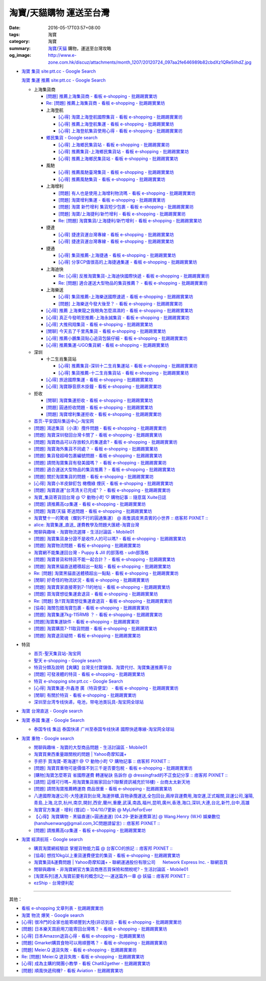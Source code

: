 淘寶/天貓購物 運送至台灣
########################

:date: 2016-05-17T03:57+08:00
:tags: 淘寶
:category: 淘寶
:summary: `淘寶`_/`天貓`_ 購物，運送至台灣攻略
:og_image: http://www.e-zone.com.hk/discuz/attachments/month_1207/20120724_097aa2fe646989b82cbdXz1QRe5IihdZ.jpg


- `淘寶 集貨 site:ptt.cc - Google Search <https://www.google.com/search?q=%E6%B7%98%E5%AF%B6+%E9%9B%86%E8%B2%A8+site%3Aptt.cc>`_

  `淘寶 集運 推薦 site:ptt.cc - Google Search <https://www.google.com/search?q=%E6%B7%98%E5%AF%B6+%E9%9B%86%E9%81%8B+%E6%8E%A8%E8%96%A6+site%3Aptt.cc>`_

  * 上海集貨商

    - `[問題] 推薦上海集貨商 - 看板 e-shopping - 批踢踢實業坊 <https://www.ptt.cc/bbs/e-shopping/M.1463728278.A.107.html>`_
    - `Re: [問題] 推薦上海集貨商 - 看板 e-shopping - 批踢踢實業坊 <https://www.ptt.cc/bbs/e-shopping/M.1464360307.A.EB3.html>`_

    - 上海登航

      * `[心得] 淘寶上海登航國際集貨 - 看板 e-shopping - 批踢踢實業坊 <https://www.ptt.cc/bbs/e-shopping/M.1460818637.A.D90.html>`_
      * `[心得] 推薦上海登航集運 - 看板 e-shopping - 批踢踢實業坊 <https://www.ptt.cc/bbs/e-shopping/M.1461086864.A.5CD.html>`_
      * `[心得] 上海登航集貨使用心得 - 看板 e-shopping - 批踢踢實業坊 <https://www.ptt.cc/bbs/e-shopping/M.1461652545.A.0B3.html>`_

    - `鄉民集貨 - Google search <https://www.google.com/search?q=%E9%84%89%E6%B0%91%E9%9B%86%E8%B2%A8>`_

      * `[心得] 上海鄉民集貨站 - 看板 e-shopping - 批踢踢實業坊 <https://www.ptt.cc/bbs/e-shopping/M.1430155917.A.C24.html>`_
      * `[心得] 推薦集貨-上海鄉民集貨站 - 看板 e-shopping - 批踢踢實業坊 <https://www.ptt.cc/bbs/e-shopping/M.1407587047.A.343.html>`_
      * `[心得] 推薦上海鄉民集貨站 - 看板 e-shopping - 批踢踢實業坊 <https://www.ptt.cc/bbs/e-shopping/M.1417067269.A.891.html>`_

    - 風馳

      * `[心得] 推薦風馳臺灣集貨 - 看板 e-shopping - 批踢踢實業坊 <https://www.ptt.cc/bbs/e-shopping/M.1460986656.A.F9C.html>`_
      * `[心得] 推薦風馳集貨 - 看板 e-shopping - 批踢踢實業坊 <https://www.ptt.cc/bbs/e-shopping/M.1461726539.A.07E.html>`_

    - 上海增利

      * `[問題] 有人也是使用上海增利物流嗎 - 看板 e-shopping - 批踢踢實業坊 <https://www.ptt.cc/bbs/e-shopping/M.1460940705.A.1AA.html>`_
      * `[問題] 淘寶增利集運 - 看板 e-shopping - 批踢踢實業坊 <https://www.ptt.cc/bbs/e-shopping/M.1460905438.A.1A8.html>`_
      * `[問題] 淘寶 新竹增利 集貨短少包裹 - 看板 e-shopping - 批踢踢實業坊 <https://www.ptt.cc/bbs/e-shopping/M.1461043531.A.9BC.html>`_
      * `[問題] 淘寶/上海捷利/新竹增利 - 看板 e-shopping - 批踢踢實業坊 <https://www.ptt.cc/bbs/e-shopping/M.1462942685.A.EA4.html>`_
      * `Re: [問題] 淘寶集貨/上海捷利/新竹增利 - 看板 e-shopping - 批踢踢實業坊 <https://www.ptt.cc/bbs/e-shopping/M.1463224301.A.716.html>`_

    - 捷達

      * `[心得] 捷達貨運台灣專線 - 看板 e-shopping - 批踢踢實業坊 <https://www.ptt.cc/bbs/e-shopping/M.1460914592.A.F2A.html>`__
      * `[心得] 捷達貨運台灣專線 - 看板 e-shopping - 批踢踢實業坊 <https://www.ptt.cc/bbs/e-shopping/M.1462878846.A.CE1.html>`__

    - 捷通

      * `[心得] 集貨推薦-上海捷通 - 看板 e-shopping - 批踢踢實業坊 <https://www.ptt.cc/bbs/e-shopping/M.1463395671.A.430.html>`_
      * `[心得] 分享CP值很高的上海捷通集運 - 看板 e-shopping - 批踢踢實業坊 <https://www.ptt.cc/bbs/e-shopping/M.1463844434.A.07A.html>`_

    - 上海迪快

      * `Re: [心得] 反推淘寶集貨-上海迪快國際快遞 - 看板 e-shopping - 批踢踢實業坊 <https://www.ptt.cc/bbs/e-shopping/M.1461954608.A.988.html>`_
      * `Re: [問題] 適合運送大型物品的集貨推薦？ - 看板 e-shopping - 批踢踢實業坊 <https://www.ptt.cc/bbs/e-shopping/M.1464053488.A.76E.html>`_

    - 上海樂送

      * `[心得] 集貨推薦-上海樂送國際速遞 - 看板 e-shopping - 批踢踢實業坊 <https://www.ptt.cc/bbs/e-shopping/M.1462801418.A.3DE.html>`_
      * `[問題] 上海樂送今發大後至？ - 看板 e-shopping - 批踢踢實業坊 <https://www.ptt.cc/bbs/e-shopping/M.1463287523.A.7CD.html>`_

    - `[心得] 推薦 上海東龍之我眼角怎麼濕濕的 - 看板 e-shopping - 批踢踢實業坊 <https://www.ptt.cc/bbs/e-shopping/M.1461091635.A.0A5.html>`_
    - `[心得] 真正今發明至推薦-上海永誠集貨 - 看板 e-shopping - 批踢踢實業坊 <https://www.ptt.cc/bbs/e-shopping/M.1462886717.A.4A3.html>`_
    - `[心得] 大推飛翔集貨 - 看板 e-shopping - 批踢踢實業坊 <https://www.ptt.cc/bbs/e-shopping/M.1461738155.A.66A.html>`_
    - `[閒聊] 今天去了千里馬集貨 - 看板 e-shopping - 批踢踢實業坊 <https://www.ptt.cc/bbs/e-shopping/M.1462455609.A.911.html>`_
    - `[心得] 推薦小鵬集貨貼心追貨包裝仔細 - 看板 e-shopping - 批踢踢實業坊 <https://www.ptt.cc/bbs/e-shopping/M.1462467131.A.BD3.html>`_
    - `[心得] 推薦集運-UGO集貨網 - 看板 e-shopping - 批踢踢實業坊 <https://www.ptt.cc/bbs/e-shopping/M.1463675969.A.A54.html>`_

  * 深圳

    - 十二生肖集貨站

      * `[心得] 推薦集貨-深圳十二生肖集運站 - 看板 e-shopping - 批踢踢實業坊 <https://www.ptt.cc/bbs/e-shopping/M.1461553871.A.81D.html>`_
      * `[心得] 集貨推薦-十二生肖集貨站 - 看板 e-shopping - 批踢踢實業坊 <https://www.ptt.cc/bbs/e-shopping/M.1463581096.A.DF1.html>`_

    - `[心得] 旅途國際集運 - 看板 e-shopping - 批踢踢實業坊 <https://www.ptt.cc/bbs/e-shopping/M.1461823778.A.63E.html>`_
    - `[心得] 淘寶靜音原木掛鐘 - 看板 e-shopping - 批踢踢實業坊 <https://www.ptt.cc/bbs/e-shopping/M.1464093170.A.6B3.html>`_

  * 拒收

    - `[閒聊] 淘寶集運拒收 - 看板 e-shopping - 批踢踢實業坊 <https://www.ptt.cc/bbs/e-shopping/M.1462261033.A.1D2.html>`_
    - `[問題] 圓通拒收問題 - 看板 e-shopping - 批踢踢實業坊 <https://www.ptt.cc/bbs/e-shopping/M.1462617339.A.255.html>`_
    - `[問題] 淘寶增利集運拒收 - 看板 e-shopping - 批踢踢實業坊 <https://www.ptt.cc/bbs/e-shopping/M.1463849067.A.4F9.html>`_

  * `首页-平安国际集运中心-淘宝网 <https://shop103024137.taobao.com/>`_
  * `[問題] 鴻途集貨（小濤）攬件問題 - 看板 e-shopping - 批踢踢實業坊 <https://www.ptt.cc/bbs/e-shopping/M.1461990558.A.B79.html>`_
  * `[問題] 淘寶深圳發回台灣卡關了 - 看板 e-shopping - 批踢踢實業坊 <https://www.ptt.cc/bbs/e-shopping/M.1462432280.A.6F3.html>`_
  * `[問題] 淘寶商品可以存放較久的集運倉? - 看板 e-shopping - 批踢踢實業坊 <https://www.ptt.cc/bbs/e-shopping/M.1462606597.A.9CD.html>`_
  * `[問題] 淘寶海外集貨不同處？ - 看板 e-shopping - 批踢踢實業坊 <https://www.ptt.cc/bbs/e-shopping/M.1462649386.A.B3B.html>`_
  * `[問題] 集貨發超峰包裹編號問題 - 看板 e-shopping - 批踢踢實業坊 <https://www.ptt.cc/bbs/e-shopping/M.1462776903.A.721.html>`_
  * `[問題] 請問淘寶集貨有發美國嗎？ - 看板 e-shopping - 批踢踢實業坊 <https://www.ptt.cc/bbs/e-shopping/M.1462948021.A.C20.html>`_
  * `[問題] 適合運送大型物品的集貨推薦？ - 看板 e-shopping - 批踢踢實業坊 <https://www.ptt.cc/bbs/e-shopping/M.1463042882.A.B6A.html>`_
  * `[問題] 關於淘寶集貨的問題 - 看板 e-shopping - 批踢踢實業坊 <https://www.ptt.cc/bbs/e-shopping/M.1463036163.A.A9E.html>`_
  * `[心得] 淘寶小羊皮鉚釘包 橄欖綠 煙灰 - 看板 e-shopping - 批踢踢實業坊 <https://www.ptt.cc/bbs/e-shopping/M.1462988895.A.ADC.html>`_
  * `[問題] 淘寶直運"台湾清关已完成"？ - 看板 e-shopping - 批踢踢實業坊 <https://www.ptt.cc/bbs/e-shopping/M.1412202560.A.45E.html>`_
  * `淘寶_集貨寄貨回台灣 @ ♡ 動物小町 ♡ 購物記事 :: 隨意窩 Xuite日誌 <http://blog.xuite.net/buynet_eleven/buy/40606663-%E6%B7%98%E5%AF%B6_%E9%9B%86%E8%B2%A8%E5%AF%84%E8%B2%A8%E5%9B%9E%E5%8F%B0%E7%81%A3>`_
  * `[問題] 請推薦高cp集運 - 看板 e-shopping - 批踢踢實業坊 <https://www.ptt.cc/bbs/e-shopping/M.1463282894.A.340.html>`__
  * `[問題] 淘寶/天貓 寄送問題 - 看板 e-shopping - 批踢踢實業坊 <https://www.ptt.cc/bbs/e-shopping/M.1463297404.A.6D9.html>`_
  * `淘寶雙十一的驚魂（爛到不行的圓通集運） @ 兩隻調皮黑貴賓的小世界 :: 痞客邦 PIXNET :: <http://warmingpoodle622.pixnet.net/blog/post/398278003-%E6%B7%98%E5%AF%B6%E9%9B%99%E5%8D%81%E4%B8%80%E7%9A%84%E9%A9%9A%E9%AD%82%EF%BC%88%E7%88%9B%E5%88%B0%E4%B8%8D%E8%A1%8C%E7%9A%84%E5%9C%93%E9%80%9A%E9%9B%86%E9%81%8B%EF%BC%89>`_
  * `alice: 淘寶集運_直送_ 運費教學及問題大匯總-淘寶台灣 <http://alice-yhshih.blogspot.com/2015/11/blog-post.html>`_
  * `閒聊與趣味 - 淘寶物流選擇 - 生活討論區 - Mobile01 <http://www.mobile01.com/topicdetail.php?f=37&t=4572763>`_
  * `[問題] 淘寶集貨身分證不是收件人的可以嗎? - 看板 e-shopping - 批踢踢實業坊 <https://www.ptt.cc/bbs/e-shopping/M.1463426471.A.2F8.html>`_
  * `[問題] 淘寶物流問題 - 看板 e-shopping - 批踢踢實業坊 <https://www.ptt.cc/bbs/e-shopping/M.1463477162.A.DF1.html>`_
  * `淘寶網不能集運回台灣 - Puppy & Jill 的部落格 - udn部落格 <http://blog.udn.com/hcan8999/56137472>`_
  * `[問題] 淘寶普貨和特貨不能一起合計？ - 看板 e-shopping - 批踢踢實業坊 <https://www.ptt.cc/bbs/e-shopping/M.1463633802.A.606.html>`_
  * `[問題] 淘寶黑貓直送體積超出一點點 - 看板 e-shopping - 批踢踢實業坊 <https://www.ptt.cc/bbs/e-shopping/M.1463647983.A.546.html>`_
  * `Re: [問題] 淘寶黑貓直送體積超出一點點 - 看板 e-shopping - 批踢踢實業坊 <https://www.ptt.cc/bbs/e-shopping/M.1463648696.A.D74.html>`_
  * `[閒聊] 好奇怪的物流狀況 - 看板 e-shopping - 批踢踢實業坊 <https://www.ptt.cc/bbs/e-shopping/M.1463821732.A.964.html>`_
  * `[問題] 淘寶賣家直接寄到7-11的地址 - 看板 e-shopping - 批踢踢實業坊 <https://www.ptt.cc/bbs/e-shopping/M.1463833169.A.A20.html>`_
  * `[問題] 買淘寶想從集運倉退貨 - 看板 e-shopping - 批踢踢實業坊 <https://www.ptt.cc/bbs/e-shopping/M.1463886843.A.BE3.html>`_
  * `Re: [問題] 急!!買淘寶想從集運倉退貨 - 看板 e-shopping - 批踢踢實業坊 <https://www.ptt.cc/bbs/e-shopping/M.1464008905.A.9C4.html>`_
  * `[協尋] 海關包錯淘寶包裹 - 看板 e-shopping - 批踢踢實業坊 <https://www.ptt.cc/bbs/e-shopping/M.1464152160.A.2FC.html>`_
  * `[問題] 淘寶集運7kg-115RMB ？ - 看板 e-shopping - 批踢踢實業坊 <https://www.ptt.cc/bbs/e-shopping/M.1464337800.A.ED8.html>`_
  * `[問題]淘寶集運缺件 - 看板 e-shopping - 批踢踢實業坊 <https://www.ptt.cc/bbs/e-shopping/M.1464352435.A.FC2.html>`_
  * `[問題] 淘寶購買7-11取貨問題 - 看板 e-shopping - 批踢踢實業坊 <https://www.ptt.cc/bbs/e-shopping/M.1464352446.A.D5F.html>`_
  * `[問題] 淘寶退貨疑問 - 看板 e-shopping - 批踢踢實業坊 <https://www.ptt.cc/bbs/e-shopping/M.1464359418.A.0C0.html>`_


- 特貨

  * `首页-聖天集貨站-淘宝网 <https://linsheng19920828.taobao.com/>`_
  * `聖天 e-shopping - Google search <https://www.google.com/search?q=%E8%81%96%E5%A4%A9+e-shopping+site%3Aptt.cc>`_
  * `特貨分類及說明【爽購】台灣支付寶儲值、淘寶代付、淘寶集運推薦平台 <https://www.songogo.com/logistics_new/special_item.php>`_
  * `[問題]  可發液體的特貨 - 看板 e-shopping - 批踢踢實業坊 <https://www.ptt.cc/bbs/e-shopping/M.1449825013.A.3CD.html>`_
  * `特貨 e-shopping site:ptt.cc - Google Search <https://www.google.com/search?q=%E7%89%B9%E8%B2%A8+e-shopping+site:ptt.cc>`_
  * `[心得] 淘寶集運-升鑫港 廣（特貨便宜） - 看板 e-shopping - 批踢踢實業坊 <https://www.ptt.cc/bbs/e-shopping/M.1452273379.A.298.html>`_
  * `[閒聊] 有關於特貨 - 看板 e-shopping - 批踢踢實業坊 <https://www.ptt.cc/bbs/e-shopping/M.1452622544.A.F54.html>`_
  * `深圳至台湾专线快递，电池，带电池类玩具-淘宝网全球站 <https://item.taobao.com/item.htm?id=42421632452>`_


- `淘寶 台灣直送 - Google search <https://www.google.com/search?q=%E6%B7%98%E5%AF%B6+%E5%8F%B0%E7%81%A3%E7%9B%B4%E9%80%81>`_

- `淘寶 泰國 集運 - Google Search <https://www.google.com/search?q=%E6%B7%98%E5%AF%B6+%E6%B3%B0%E5%9C%8B+%E9%9B%86%E9%81%8B>`_

  * `泰国专线 集运 泰国快递 广州至泰国专线快递 國際快遞專線-淘宝网全球站 <https://world.taobao.com/item/14537579690.htm>`_


- `淘寶 重物 - Google search <https://www.google.com/search?q=%E6%B7%98%E5%AF%B6+%E9%87%8D%E7%89%A9>`_

  * `閒聊與趣味 - 淘寶的大型商品問題 - 生活討論區 - Mobile01 <http://www.mobile01.com/topicdetail.php?f=37&t=2589336>`_
  * `淘寶買東西重量跟關稅的問題 | Yahoo奇摩知識+ <https://tw.answers.yahoo.com/question/index?qid=20140125000010KK01173>`_
  * `手把手 買淘寶-寄海運!! @ ♡ 動物小町 ♡ 購物記事 :: 痞客邦 PIXNET :: <http://vonocoffe.pixnet.net/blog/post/62902751-%E6%89%8B%E6%8A%8A%E6%89%8B-%E8%B2%B7%E6%B7%98%E5%AF%B6-%E5%AF%84%E6%B5%B7%E9%81%8B!!>`_
  * `[問題] 淘寶買重物可是價值不到三千是否要包稅 - 看板 e-shopping - 批踢踢實業坊 <https://www.ptt.cc/bbs/e-shopping/M.1395308039.A.D7F.html>`_
  * `[購物]淘寶怎麼寄貨 省國際運費  轉運秘訣 告訴你 @ dressingfrad的不正食記分享 :: 痞客邦 PIXNET :: <http://dressingfrad.pixnet.net/blog/post/209158730-%5B%E8%B3%BC%E7%89%A9%5D%E6%B7%98%E5%AF%B6%E6%80%8E%E9%BA%BC%E5%AF%84%E8%B2%A8-%E7%9C%81%E5%9C%8B%E9%9A%9B%E9%81%8B%E8%B2%BB--%E8%BD%89%E9%81%8B%E7%A7%98%E8%A8%A3-%E5%91%8A>`_
  * `[請問] 這樣可行嗎~ 用淘寶集貨搬家回台?(聯繫資訊補充於18樓) - 台商太太新天地 <http://www.taimaclub.com/forum.php?mod=viewthread&action=printable&tid=193728>`_
  * `[問題] 請問淘寶推薦轉運商 商品很重 - 看板 e-shopping - 批踢踢實業坊 <https://www.ptt.cc/bbs/e-shopping/M.1440835227.A.365.html>`_
  * `八達國際海運公司-大陸運貨到台灣,海運併櫃,貨物承攬運送,全包回台,兩岸貨運費用,海空運,正式報關,貨運公司,瀋陽,青島,上海,北京,杭州,南京,開封,西安,蘭州,重慶,武漢,南昌,福州,昆明,廣州,香港,海口,深圳,大連,台北,新竹,台中,高雄 <http://www.gwls888.com/forwarder/freight.html>`_
  * `淘寶官方集運 - 增利 (嘗試) - 104/10/7更新 @ MyLifeForEver <http://kivxlee.blogspot.com/2015/09/taobao-cargo-transport-sjlexpress.html>`_
  * `【心得】淘寶購物 - 黑貓直運(=圓通速運) [04.29-更新運費算法] @ Wang.Henry (W.H) 娛樂數位(hanshuenwang@gmail.com,3C問題請留言) :: 痞客邦 PIXNET :: <http://sportsw.pixnet.net/blog/post/42290044-%E3%80%90%E5%BF%83%E5%BE%97%E3%80%91%E6%B7%98%E5%AF%B6%E8%B3%BC%E7%89%A9---%E9%BB%91%E8%B2%93%E7%9B%B4%E9%81%8B(%3D%E5%9C%93%E9%80%9A%E9%80%9F%E9%81%8B)-%5B04.2>`_
  * `[問題] 請推薦高cp集運 - 看板 e-shopping - 批踢踢實業坊 <https://www.ptt.cc/bbs/e-shopping/M.1463282894.A.340.html>`__


- `淘寶 經濟航班 - Google search <https://www.google.com/search?q=%E6%B7%98%E5%AF%B6+%E7%B6%93%E6%BF%9F%E8%88%AA%E7%8F%AD>`_

  * `購買淘寶網經驗談 掌握貨物能力篇 @ 台客CO的旅記 :: 痞客邦 PIXNET :: <http://colorado07111.pixnet.net/blog/post/403407661-%E8%B3%BC%E8%B2%B7%E6%B7%98%E5%AF%B6%E7%B6%B2%E7%B6%93%E9%A9%97%E8%AB%87-%E6%8E%8C%E6%8F%A1%E8%B2%A8%E7%89%A9%E8%83%BD%E5%8A%9B%E7%AF%87>`_
  * `[協尋] 想找10kg以上重貨運費便宜的集貨 - 看板 e-shopping - 批踢踢實業坊 <https://www.ptt.cc/bbs/e-shopping/M.1416415268.A.97D.html>`_
  * `淘寶集貨&運費問題 | Yahoo奇摩知識+ <https://tw.answers.yahoo.com/question/index?qid=20131104000016KK05393>`_
    - `聯網運通股份有限公司      Network Express Inc. - 聯網首頁 <http://nex-toyou.weebly.com/>`_
  * `閒聊與趣味 - 非淘寶網官方集貨商應否買保險和關稅呢? - 生活討論區 - Mobile01 <http://www.mobile01.com/topicdetail.php?f=37&t=3992551>`_
  * `[淘寶系列]進入淘寶前要有的概念Ⅱ之一-運送篇外一章 @ 妖貓 :: 痞客邦 PIXNET :: <http://savageboss.pixnet.net/blog/post/33043120-%5B%E6%B7%98%E5%AF%B6%E7%B3%BB%E5%88%97%5D%E9%80%B2%E5%85%A5%E6%B7%98%E5%AF%B6%E5%89%8D%E8%A6%81%E6%9C%89%E7%9A%84%E6%A6%82%E5%BF%B5%E2%85%A1%E4%B9%8B%E4%B8%80-%E9%81%8B%E9%80%81>`_
  * `ezShip - 台灣便利配 <http://www.ezship.com.tw/setting/buyer_shipstatus_button.jsp?su_id=amazing-miracle@hotmail.com&style_kindsof_no=601&menulist_enable=Y>`_


----

其他：

- `看板 e-shopping 文章列表 - 批踢踢實業坊 <https://www.ptt.cc/bbs/e-shopping/index.html>`_
- `淘寶 物流 爆笑 - Google search <https://www.google.com/search?q=%E6%B7%98%E5%AF%B6+%E7%89%A9%E6%B5%81+%E7%88%86%E7%AC%91>`_
- `[心得] 很冷門的全家也能寄順豐到大陸(非店到店 - 看板 e-shopping - 批踢踢實業坊 <https://www.ptt.cc/bbs/e-shopping/M.1450631352.A.300.html>`_
- `[問題] 日本樂天買廚用刀能寄回台灣嗎？ - 看板 e-shopping - 批踢踢實業坊 <https://www.ptt.cc/bbs/e-shopping/M.1463421431.A.CCD.html>`_
- `[心得] 日本Amazon退貨心得 - 看板 e-shopping - 批踢踢實業坊 <https://www.ptt.cc/bbs/e-shopping/M.1463569697.A.475.html>`_
- `[問題] Gmarket購買食物可以用順豐嗎？ - 看板 e-shopping - 批踢踢實業坊 <https://www.ptt.cc/bbs/e-shopping/M.1463896680.A.BE4.html>`_
- `[問題] Meier.Q 退貨失敗 - 看板 e-shopping - 批踢踢實業坊 <https://www.ptt.cc/bbs/e-shopping/M.1463897162.A.B5B.html>`_
- `Re: [問題] Meier.Q 退貨失敗 - 看板 e-shopping - 批踢踢實業坊 <https://www.ptt.cc/bbs/e-shopping/M.1463901166.A.E28.html>`_
- `[心得] 成為主購的開團小教學 - 看板 Chat82gether - 批踢踢實業坊 <https://www.ptt.cc/bbs/Chat82gether/M.1408009074.A.622.html>`_
- `[問題] 順風快遞飛機? - 看板 Aviation - 批踢踢實業坊 <https://www.ptt.cc/bbs/Aviation/M.1464088884.A.270.html>`_


.. _淘寶: https://www.taobao.com/
.. _天貓: https://www.tmall.com/
